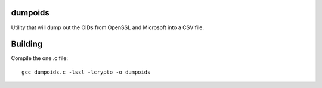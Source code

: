 dumpoids
########

Utility that will dump out the OIDs from OpenSSL and Microsoft into a CSV file.


Building
########

Compile the one .c file::

    gcc dumpoids.c -lssl -lcrypto -o dumpoids
